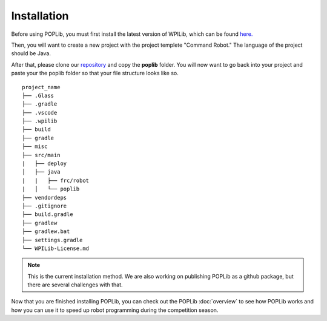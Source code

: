Installation
============

Before using POPLib, you must first install the latest version of WPILib, which can be found `here. <https://github.com/wpilibsuite/allwpilib/releases>`_

Then, you will want to create a new project with the project templete "Command Robot." The language of the project should be Java.

After that, please clone our `repository <https://github.com/packofparts/poplib>`_ and copy the **poplib** folder. You will now want to go back into your project and paste your the poplib folder so that your file structure looks like so.

::

    project_name
    ├── .Glass
    ├── .gradle
    ├── .vscode
    ├── .wpilib
    ├── build
    ├── gradle
    ├── misc
    ├── src/main
    |   ├── deploy
    │   ├── java
    |   |   ├── frc/robot
    |   │   └── poplib
    ├── vendordeps
    ├── .gitignore         
    ├── build.gradle         
    ├── gradlew
    ├── gradlew.bat
    ├── settings.gradle
    └── WPILib-License.md

.. note::
    This is the current installation method. We are also working on publishing POPLib as a github package, but there are several challenges with that.

Now that you are finished installing POPLib, you can check out the POPLib :doc:`overview` to see how POPLib works and how you can use it to speed up robot programming during the competition season.
